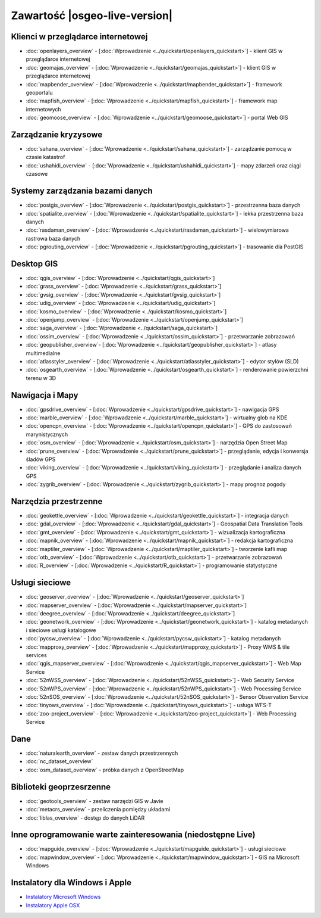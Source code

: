 .. OSGeo-Live documentation master file, created by
   sphinx-quickstart on Tue Jul  6 14:54:20 2010.
   You can adapt this file completely to your liking, but it should at least
   contain the root `toctree` directive.

Zawartość |osgeo-live-version|
================================================================================

Klienci w przeglądarce internetowej
--------------------------------------------------------------------------------
* :doc:`openlayers_overview` - [:doc:`Wprowadzenie <../quickstart/openlayers_quickstart>`] - klient GIS w przeglądarce internetowej
* :doc:`geomajas_overview` - [:doc:`Wprowadzenie <../quickstart/geomajas_quickstart>`] - klient GIS w przeglądarce internetowej
* :doc:`mapbender_overview` - [:doc:`Wprowadzenie <../quickstart/mapbender_quickstart>`] - framework geoportalu
* :doc:`mapfish_overview` - [:doc:`Wprowadzenie <../quickstart/mapfish_quickstart>`] - framework map internetowych
* :doc:`geomoose_overview` - [:doc:`Wprowadzenie <../quickstart/geomoose_quickstart>`] - portal Web GIS

Zarządzanie kryzysowe
--------------------------------------------------------------------------------
* :doc:`sahana_overview` - [:doc:`Wprowadzenie <../quickstart/sahana_quickstart>`] - zarządzanie pomocą w czasie katastrof
* :doc:`ushahidi_overview` - [:doc:`Wprowadzenie <../quickstart/ushahidi_quickstart>`] - mapy zdarzeń oraz ciągi czasowe

Systemy zarządzania bazami danych
--------------------------------------------------------------------------------
* :doc:`postgis_overview` - [:doc:`Wprowadzenie <../quickstart/postgis_quickstart>`] - przestrzenna baza danych
* :doc:`spatialite_overview` - [:doc:`Wprowadzenie <../quickstart/spatialite_quickstart>`] - lekka przestrzenna baza danych
* :doc:`rasdaman_overview` - [:doc:`Wprowadzenie <../quickstart/rasdaman_quickstart>`] - wielowymiarowa rastrowa baza danych
* :doc:`pgrouting_overview` - [:doc:`Wprowadzenie <../quickstart/pgrouting_quickstart>`] - trasowanie dla PostGIS

Desktop GIS
--------------------------------------------------------------------------------
* :doc:`qgis_overview` - [:doc:`Wprowadzenie <../quickstart/qgis_quickstart>`]
* :doc:`grass_overview` - [:doc:`Wprowadzenie <../quickstart/grass_quickstart>`]
* :doc:`gvsig_overview` - [:doc:`Wprowadzenie <../quickstart/gvsig_quickstart>`]
* :doc:`udig_overview` - [:doc:`Wprowadzenie <../quickstart/udig_quickstart>`]
* :doc:`kosmo_overview` - [:doc:`Wprowadzenie <../quickstart/kosmo_quickstart>`]
* :doc:`openjump_overview` - [:doc:`Wprowadzenie <../quickstart/openjump_quickstart>`]
* :doc:`saga_overview` - [:doc:`Wprowadzenie <../quickstart/saga_quickstart>`]
* :doc:`ossim_overview` - [:doc:`Wprowadzenie <../quickstart/ossim_quickstart>`] - przetwarzanie zobrazowań 
* :doc:`geopublisher_overview`- [:doc:`Wprowadzenie <../quickstart/geopublisher_quickstart>`] - atlasy multimedialne
* :doc:`atlasstyler_overview` - [:doc:`Wprowadzenie <../quickstart/atlasstyler_quickstart>`] - edytor stylów (SLD)
* :doc:`osgearth_overview` - [:doc:`Wprowadzenie <../quickstart/osgearth_quickstart>`] - renderowanie powierzchni terenu w 3D
.. temp disabled to save disc space: * :doc:`mb-system_overview` - [:doc:`Wprowadzenie <../quickstart/mb-system_quickstart>`] - mapy dna morza

Nawigacja i Mapy
--------------------------------------------------------------------------------
* :doc:`gpsdrive_overview` - [:doc:`Wprowadzenie <../quickstart/gpsdrive_quickstart>`] - nawigacja GPS 
* :doc:`marble_overview` - [:doc:`Wprowadzenie <../quickstart/marble_quickstart>`] - wirtualny glob na KDE
* :doc:`opencpn_overview` - [:doc:`Wprowadzenie <../quickstart/opencpn_quickstart>`] - GPS do zastosowań marynistycznych
* :doc:`osm_overview` - [:doc:`Wprowadzenie <../quickstart/osm_quickstart>`] - narzędzia Open Street Map
* :doc:`prune_overview` - [:doc:`Wprowadzenie <../quickstart/prune_quickstart>`] - przeglądanie, edycja i konwersja śladów GPS
* :doc:`viking_overview` - [:doc:`Wprowadzenie <../quickstart/viking_quickstart>`] - przeglądanie i analiza danych GPS
* :doc:`zygrib_overview` - [:doc:`Wprowadzenie <../quickstart/zygrib_quickstart>`] - mapy prognoz pogody

Narzędzia przestrzenne
--------------------------------------------------------------------------------
* :doc:`geokettle_overview` - [:doc:`Wprowadzenie <../quickstart/geokettle_quickstart>`] - integracja danych
* :doc:`gdal_overview`  - [:doc:`Wprowadzenie <../quickstart/gdal_quickstart>`] - Geospatial Data Translation Tools
* :doc:`gmt_overview` - [:doc:`Wprowadzenie <../quickstart/gmt_quickstart>`] - wizualizacja kartograficzna
* :doc:`mapnik_overview` - [:doc:`Wprowadzenie <../quickstart/mapnik_quickstart>`] - redakcja kartograficzna
* :doc:`maptiler_overview` - [:doc:`Wprowadzenie <../quickstart/maptiler_quickstart>`] - tworzenie kafli map
* :doc:`otb_overview` - [:doc:`Wprowadzenie <../quickstart/otb_quickstart>`] - przetwarzanie zobrazowań
* :doc:`R_overview` - [:doc:`Wprowadzenie <../quickstart/R_quickstart>`] - programowanie statystyczne

Usługi sieciowe
--------------------------------------------------------------------------------
* :doc:`geoserver_overview` - [:doc:`Wprowadzenie <../quickstart/geoserver_quickstart>`]
* :doc:`mapserver_overview` - [:doc:`Wprowadzenie <../quickstart/mapserver_quickstart>`]
* :doc:`deegree_overview` - [:doc:`Wprowadzenie <../quickstart/deegree_quickstart>`]
* :doc:`geonetwork_overview` - [:doc:`Wprowadzenie <../quickstart/geonetwork_quickstart>`] - katalog metadanych i sieciowe usługi katalogowe
* :doc:`pycsw_overview` - [:doc:`Wprowadzenie <../quickstart/pycsw_quickstart>`] - katalog metadanych
* :doc:`mapproxy_overview` - [:doc:`Wprowadzenie <../quickstart/mapproxy_quickstart>`] - Proxy WMS & tile services
* :doc:`qgis_mapserver_overview` - [:doc:`Wprowadzenie <../quickstart/qgis_mapserver_quickstart>`] - Web Map Service
* :doc:`52nWSS_overview` - [:doc:`Wprowadzenie <../quickstart/52nWSS_quickstart>`] - Web Security Service
* :doc:`52nWPS_overview` - [:doc:`Wprowadzenie <../quickstart/52nWPS_quickstart>`] - Web Processing Service
* :doc:`52nSOS_overview` - [:doc:`Wprowadzenie <../quickstart/52nSOS_quickstart>`] - Sensor Observation Service
* :doc:`tinyows_overview` - [:doc:`Wprowadzenie <../quickstart/tinyows_quickstart>`] - usługa WFS-T

* :doc:`zoo-project_overview` - [:doc:`Wprowadzenie <../quickstart/zoo-project_quickstart>`] - Web Processing Service

.. temp disabled to save on disc space:  * :doc:`mapguide_overview` - [:doc:`Wprowadzenie <../quickstart/mapguide_quickstart>`]

Dane
--------------------------------------------------------------------------------
* :doc:`naturalearth_overview` - zestaw danych przestrzennych
* :doc:`nc_dataset_overview`
* :doc:`osm_dataset_overview` - próbka danych z OpenStreetMap

Biblioteki geoprzesrzenne
--------------------------------------------------------------------------------
* :doc:`geotools_overview` - zestaw narzędzi GIS w Javie
* :doc:`metacrs_overview` - przeliczenia pomiędzy układami
* :doc:`liblas_overview`  - dostęp do danych LiDAR

Inne oprogramowanie warte zainteresowania (niedostępne Live)
--------------------------------------------------------------------------------
* :doc:`mapguide_overview` - [:doc:`Wprowadzenie <../quickstart/mapguide_quickstart>`] - usługi sieciowe
* :doc:`mapwindow_overview` - [:doc:`Wprowadzenie <../quickstart/mapwindow_quickstart>`] - GIS na Microsoft Windows

.. MapGuide jest czasowo wyłączony w celu zaoszczędzenia przestrzeni dyskowej; MapWindow nie zadziała na Ubuntu

Instalatory dla Windows i Apple
--------------------------------------------------------------------------------
* `Instalatory Microsoft Windows <../../WindowsInstallers/>`_
* `Instalatory Apple OSX <../../MacInstallers/>`_
